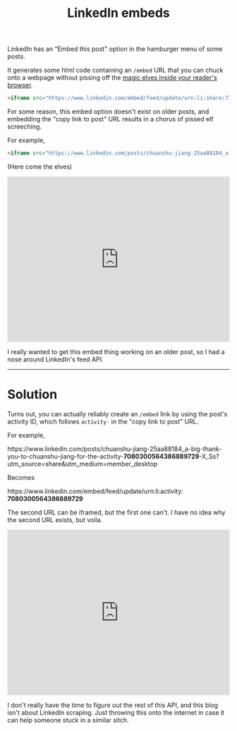 #+Title: LinkedIn embeds
#+options: toc:nil num:nil ^:nil

LinkedIn has an "Embed this post" option in the hamburger menu of some posts.

[[../images/2023-08-29_13-23.png]]

It generates some html code containing an =/embed= URL that you can chuck onto a webpage without pissing off the [[https://developer.mozilla.org/en-US/docs/Web/HTTP/Headers/X-Frame-Options][magic elves inside your reader's browser]].

#+begin_src html
  <iframe src="https://www.linkedin.com/embed/feed/update/urn:li:share:7101497133287047168" allowfullscreen="" title="Embedded post" width="504" height="459" frameborder="0"></iframe>
#+end_src

For some reason, this embed option doesn't exist on older posts, and embedding the "copy link to post" URL results in a chorus of pissed elf screeching.

For example,

#+BEGIN_src html
<iframe src="https://www.linkedin.com/posts/chuanshu-jiang-25aa88184_a-big-thank-you-to-chuanshu-jiang-for-the-activity-7080300564386889729-X_Ss?utm_source=share&utm_medium=member_desktop" allowfullscreen="" title="Embedded post" width="504" height="375" frameborder="0"></iframe>
#+END_src

(Here come the elves)

#+BEGIN_EXPORT html
<iframe src="https://www.linkedin.com/posts/chuanshu-jiang-25aa88184_a-big-thank-you-to-chuanshu-jiang-for-the-activity-7080300564386889729-X_Ss?utm_source=share&utm_medium=member_desktop" allowfullscreen="" title="Embedded post" width="504" height="375" frameborder="0"></iframe>
#+END_EXPORT

I really wanted to get this embed thing working on an older post, so I had a nose around LinkedIn's feed API.

-----

* Solution

Turns out, you can actually reliably create an =/embed= link by using the post's activity ID, which follows =activity-= in the "copy link to post" URL.

For example,

#+HTML:<div class="emphasis"> https://www.linkedin.com/posts/chuanshu-jiang-25aa88184_a-big-thank-you-to-chuanshu-jiang-for-the-activity-<b>7080300564386889729</b>-X_Ss?utm_source=share&utm_medium=member_desktop</div>

Becomes

#+HTML: <div class="emphasis"> https://www.linkedin.com/embed/feed/update/urn:li:activity:​<b>7080300564386889729</b></div> 

The second URL can be iframed, but the first one can't. I have no idea why the second URL exists, but voila.

#+BEGIN_EXPORT html
<iframe src="https://www.linkedin.com/embed/feed/update/urn:li:activity:7080300564386889729" allowfullscreen="" title="Embedded post" width="504" height="375" frameborder="0"></iframe>
#+END_EXPORT

I don't really have the time to figure out the rest of this API, and this blog isn't about LinkedIn scraping. Just throwing this onto the internet in case it can help someone stuck in a similar sitch.


